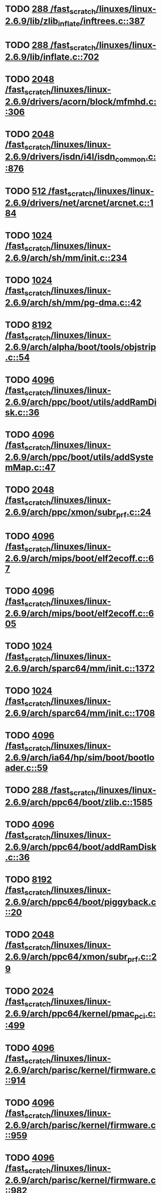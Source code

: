 * TODO [[view:/fast_scratch/linuxes/linux-2.6.9/lib/zlib_inflate/inftrees.c::face=ovl-face1::linb=387::colb=13::cole=16][288 /fast_scratch/linuxes/linux-2.6.9/lib/zlib_inflate/inftrees.c::387]]
* TODO [[view:/fast_scratch/linuxes/linux-2.6.9/lib/inflate.c::face=ovl-face1::linb=702::colb=13::cole=16][288 /fast_scratch/linuxes/linux-2.6.9/lib/inflate.c::702]]
* TODO [[view:/fast_scratch/linuxes/linux-2.6.9/drivers/acorn/block/mfmhd.c::face=ovl-face1::linb=306::colb=20::cole=24][2048 /fast_scratch/linuxes/linux-2.6.9/drivers/acorn/block/mfmhd.c::306]]
* TODO [[view:/fast_scratch/linuxes/linux-2.6.9/drivers/isdn/i4l/isdn_common.c::face=ovl-face1::linb=876::colb=22::cole=26][2048 /fast_scratch/linuxes/linux-2.6.9/drivers/isdn/i4l/isdn_common.c::876]]
* TODO [[view:/fast_scratch/linuxes/linux-2.6.9/drivers/net/arcnet/arcnet.c::face=ovl-face1::linb=184::colb=20::cole=23][512 /fast_scratch/linuxes/linux-2.6.9/drivers/net/arcnet/arcnet.c::184]]
* TODO [[view:/fast_scratch/linuxes/linux-2.6.9/arch/sh/mm/init.c::face=ovl-face1::linb=234::colb=38::cole=42][1024 /fast_scratch/linuxes/linux-2.6.9/arch/sh/mm/init.c::234]]
* TODO [[view:/fast_scratch/linuxes/linux-2.6.9/arch/sh/mm/pg-dma.c::face=ovl-face1::linb=42::colb=38::cole=42][1024 /fast_scratch/linuxes/linux-2.6.9/arch/sh/mm/pg-dma.c::42]]
* TODO [[view:/fast_scratch/linuxes/linux-2.6.9/arch/alpha/boot/tools/objstrip.c::face=ovl-face1::linb=54::colb=13::cole=17][8192 /fast_scratch/linuxes/linux-2.6.9/arch/alpha/boot/tools/objstrip.c::54]]
* TODO [[view:/fast_scratch/linuxes/linux-2.6.9/arch/ppc/boot/utils/addRamDisk.c::face=ovl-face1::linb=36::colb=15::cole=19][4096 /fast_scratch/linuxes/linux-2.6.9/arch/ppc/boot/utils/addRamDisk.c::36]]
* TODO [[view:/fast_scratch/linuxes/linux-2.6.9/arch/ppc/boot/utils/addSystemMap.c::face=ovl-face1::linb=47::colb=15::cole=19][4096 /fast_scratch/linuxes/linux-2.6.9/arch/ppc/boot/utils/addSystemMap.c::47]]
* TODO [[view:/fast_scratch/linuxes/linux-2.6.9/arch/ppc/xmon/subr_prf.c::face=ovl-face1::linb=24::colb=22::cole=26][2048 /fast_scratch/linuxes/linux-2.6.9/arch/ppc/xmon/subr_prf.c::24]]
* TODO [[view:/fast_scratch/linuxes/linux-2.6.9/arch/mips/boot/elf2ecoff.c::face=ovl-face1::linb=67::colb=11::cole=15][4096 /fast_scratch/linuxes/linux-2.6.9/arch/mips/boot/elf2ecoff.c::67]]
* TODO [[view:/fast_scratch/linuxes/linux-2.6.9/arch/mips/boot/elf2ecoff.c::face=ovl-face1::linb=605::colb=12::cole=16][4096 /fast_scratch/linuxes/linux-2.6.9/arch/mips/boot/elf2ecoff.c::605]]
* TODO [[view:/fast_scratch/linuxes/linux-2.6.9/arch/sparc64/mm/init.c::face=ovl-face1::linb=1372::colb=30::cole=34][1024 /fast_scratch/linuxes/linux-2.6.9/arch/sparc64/mm/init.c::1372]]
* TODO [[view:/fast_scratch/linuxes/linux-2.6.9/arch/sparc64/mm/init.c::face=ovl-face1::linb=1708::colb=28::cole=32][1024 /fast_scratch/linuxes/linux-2.6.9/arch/sparc64/mm/init.c::1708]]
* TODO [[view:/fast_scratch/linuxes/linux-2.6.9/arch/ia64/hp/sim/boot/bootloader.c::face=ovl-face1::linb=59::colb=17::cole=21][4096 /fast_scratch/linuxes/linux-2.6.9/arch/ia64/hp/sim/boot/bootloader.c::59]]
* TODO [[view:/fast_scratch/linuxes/linux-2.6.9/arch/ppc64/boot/zlib.c::face=ovl-face1::linb=1585::colb=15::cole=18][288 /fast_scratch/linuxes/linux-2.6.9/arch/ppc64/boot/zlib.c::1585]]
* TODO [[view:/fast_scratch/linuxes/linux-2.6.9/arch/ppc64/boot/addRamDisk.c::face=ovl-face1::linb=36::colb=12::cole=16][4096 /fast_scratch/linuxes/linux-2.6.9/arch/ppc64/boot/addRamDisk.c::36]]
* TODO [[view:/fast_scratch/linuxes/linux-2.6.9/arch/ppc64/boot/piggyback.c::face=ovl-face1::linb=20::colb=19::cole=23][8192 /fast_scratch/linuxes/linux-2.6.9/arch/ppc64/boot/piggyback.c::20]]
* TODO [[view:/fast_scratch/linuxes/linux-2.6.9/arch/ppc64/xmon/subr_prf.c::face=ovl-face1::linb=29::colb=22::cole=26][2048 /fast_scratch/linuxes/linux-2.6.9/arch/ppc64/xmon/subr_prf.c::29]]
* TODO [[view:/fast_scratch/linuxes/linux-2.6.9/arch/ppc64/kernel/pmac_pci.c::face=ovl-face1::linb=499::colb=38::cole=42][2024 /fast_scratch/linuxes/linux-2.6.9/arch/ppc64/kernel/pmac_pci.c::499]]
* TODO [[view:/fast_scratch/linuxes/linux-2.6.9/arch/parisc/kernel/firmware.c::face=ovl-face1::linb=914::colb=59::cole=63][4096 /fast_scratch/linuxes/linux-2.6.9/arch/parisc/kernel/firmware.c::914]]
* TODO [[view:/fast_scratch/linuxes/linux-2.6.9/arch/parisc/kernel/firmware.c::face=ovl-face1::linb=959::colb=59::cole=63][4096 /fast_scratch/linuxes/linux-2.6.9/arch/parisc/kernel/firmware.c::959]]
* TODO [[view:/fast_scratch/linuxes/linux-2.6.9/arch/parisc/kernel/firmware.c::face=ovl-face1::linb=982::colb=59::cole=63][4096 /fast_scratch/linuxes/linux-2.6.9/arch/parisc/kernel/firmware.c::982]]
* TODO [[view:/fast_scratch/linuxes/linux-2.6.9/scripts/mod/modpost.c::face=ovl-face1::linb=215::colb=18::cole=22][4096 /fast_scratch/linuxes/linux-2.6.9/scripts/mod/modpost.c::215]]
* TODO [[view:/fast_scratch/linuxes/linux-2.6.9/scripts/conmakehash.c::face=ovl-face1::linb=83::colb=14::cole=19][65536 /fast_scratch/linuxes/linux-2.6.9/scripts/conmakehash.c::83]]
